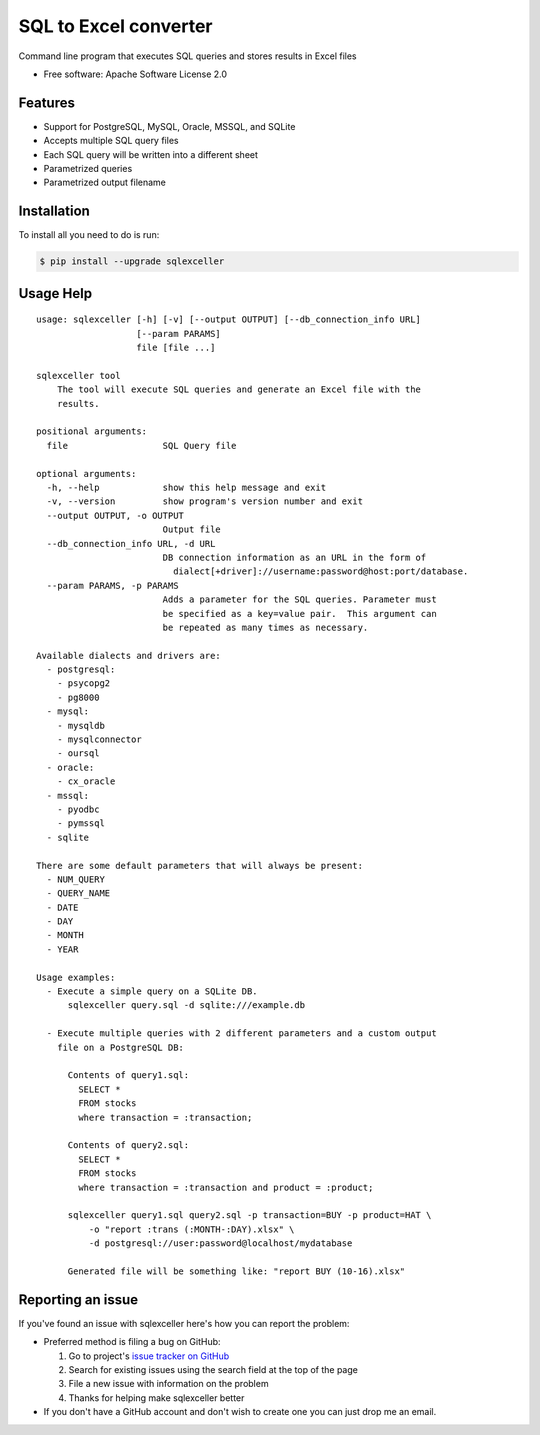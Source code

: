 ===============================
SQL to Excel converter
===============================


.. image:: https://img.shields.io/pypi/v/sqlexceller.svg
        :target: https://pypi.python.org/pypi/sqlexceller

.. image:: https://img.shields.io/pypi/pyversions/sqlexceller.svg
         :target: https://pypi.python.org/pypi/sqlexceller

.. image:: https://img.shields.io/:license-apache-blue.svg
         :target: http://www.apache.org/licenses/LICENSE-2.0

Command line program that executes SQL queries and stores results in Excel files


* Free software: Apache Software License 2.0


Features
--------

* Support for PostgreSQL, MySQL, Oracle, MSSQL, and SQLite
* Accepts multiple SQL query files
* Each SQL query will be written into a different sheet
* Parametrized queries
* Parametrized output filename

Installation
------------

To install all you need to do is run:

.. code-block:: bash

    $ pip install --upgrade sqlexceller

Usage Help
----------
::

  usage: sqlexceller [-h] [-v] [--output OUTPUT] [--db_connection_info URL]
                     [--param PARAMS]
                     file [file ...]

  sqlexceller tool
      The tool will execute SQL queries and generate an Excel file with the
      results.

  positional arguments:
    file                  SQL Query file

  optional arguments:
    -h, --help            show this help message and exit
    -v, --version         show program's version number and exit
    --output OUTPUT, -o OUTPUT
                          Output file
    --db_connection_info URL, -d URL
                          DB connection information as an URL in the form of
                            dialect[+driver]://username:password@host:port/database.
    --param PARAMS, -p PARAMS
                          Adds a parameter for the SQL queries. Parameter must
                          be specified as a key=value pair.  This argument can
                          be repeated as many times as necessary.

  Available dialects and drivers are:
    - postgresql:
      - psycopg2
      - pg8000
    - mysql:
      - mysqldb
      - mysqlconnector
      - oursql
    - oracle:
      - cx_oracle
    - mssql:
      - pyodbc
      - pymssql
    - sqlite

  There are some default parameters that will always be present:
    - NUM_QUERY
    - QUERY_NAME
    - DATE
    - DAY
    - MONTH
    - YEAR

  Usage examples:
    - Execute a simple query on a SQLite DB.
        sqlexceller query.sql -d sqlite:///example.db

    - Execute multiple queries with 2 different parameters and a custom output
      file on a PostgreSQL DB:

        Contents of query1.sql:
          SELECT *
          FROM stocks
          where transaction = :transaction;

        Contents of query2.sql:
          SELECT *
          FROM stocks
          where transaction = :transaction and product = :product;

        sqlexceller query1.sql query2.sql -p transaction=BUY -p product=HAT \
            -o "report :trans (:MONTH-:DAY).xlsx" \
            -d postgresql://user:password@localhost/mydatabase

        Generated file will be something like: "report BUY (10-16).xlsx"

Reporting an issue
------------------

If you've found an issue with sqlexceller here's how you can report the problem:

- Preferred method is filing a bug on GitHub:

  1. Go to project's `issue tracker on GitHub`_
  2. Search for existing issues using the search field at the top of the page
  3. File a new issue with information on the problem
  4. Thanks for helping make sqlexceller better

- If you don't have a GitHub account and don't wish to create one you can just
  drop me an email.


.. _issue tracker on GitHub: https://github.com/Akrog/sqlexceller/issues
